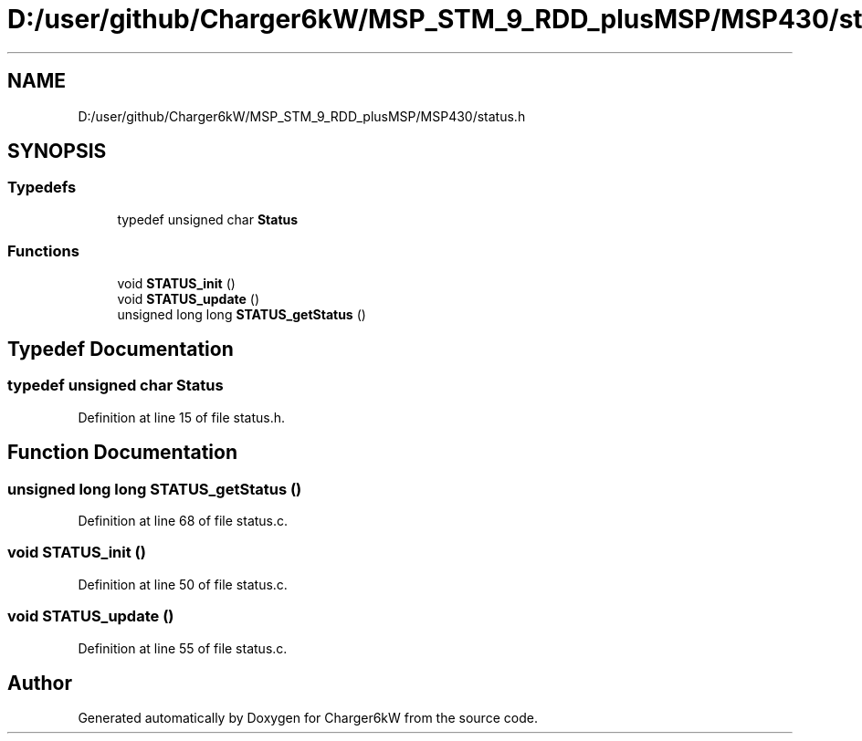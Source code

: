 .TH "D:/user/github/Charger6kW/MSP_STM_9_RDD_plusMSP/MSP430/status.h" 3 "Sun Nov 29 2020" "Version 9" "Charger6kW" \" -*- nroff -*-
.ad l
.nh
.SH NAME
D:/user/github/Charger6kW/MSP_STM_9_RDD_plusMSP/MSP430/status.h
.SH SYNOPSIS
.br
.PP
.SS "Typedefs"

.in +1c
.ti -1c
.RI "typedef unsigned char \fBStatus\fP"
.br
.in -1c
.SS "Functions"

.in +1c
.ti -1c
.RI "void \fBSTATUS_init\fP ()"
.br
.ti -1c
.RI "void \fBSTATUS_update\fP ()"
.br
.ti -1c
.RI "unsigned long long \fBSTATUS_getStatus\fP ()"
.br
.in -1c
.SH "Typedef Documentation"
.PP 
.SS "typedef unsigned char \fBStatus\fP"

.PP
Definition at line 15 of file status\&.h\&.
.SH "Function Documentation"
.PP 
.SS "unsigned long long STATUS_getStatus ()"

.PP
Definition at line 68 of file status\&.c\&.
.SS "void STATUS_init ()"

.PP
Definition at line 50 of file status\&.c\&.
.SS "void STATUS_update ()"

.PP
Definition at line 55 of file status\&.c\&.
.SH "Author"
.PP 
Generated automatically by Doxygen for Charger6kW from the source code\&.
